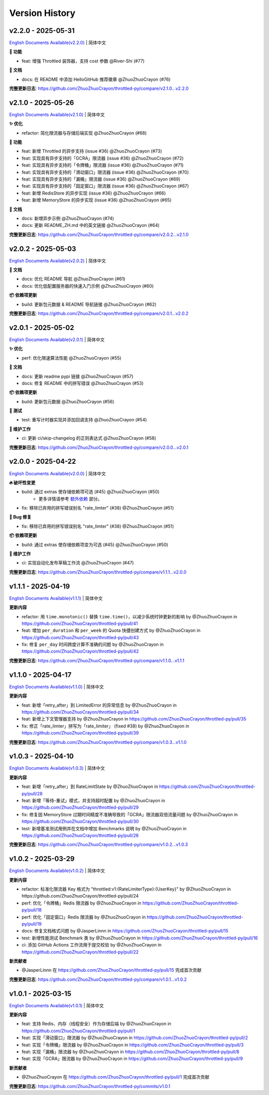 Version History
=================

v2.2.0 - 2025-05-31
--------------------

`English Documents Available(v2.2.0) <https://github.com/ZhuoZhuoCrayon/throttled-py/blob/main/CHANGELOG_EN.rst#v220---2025-05-31>`_ | 简体中文

**🚀 功能**

- feat: 增强 Throttled 装饰器，支持 cost 参数 @River-Shi (#77)

**📝 文档**

- docs: 在 README 中添加 HelloGitHub 推荐徽章 @ZhuoZhuoCrayon (#76)

**完整更新日志**: https://github.com/ZhuoZhuoCrayon/throttled-py/compare/v2.1.0...v2.2.0


v2.1.0 - 2025-05-26
--------------------

`English Documents Available(v2.1.0) <https://github.com/ZhuoZhuoCrayon/throttled-py/blob/main/CHANGELOG_EN.rst#v210---2025-05-26>`_ | 简体中文

**✨ 优化**

- refactor: 简化限流器与存储后端实现 @ZhuoZhuoCrayon (#68)

**🚀 功能**

- feat: 新增 Throttled 的异步支持 (issue #36) @ZhuoZhuoCrayon (#73)
- feat: 实现具有异步支持的「GCRA」限流器 (issue #36) @ZhuoZhuoCrayon (#72)
- feat: 实现具有异步支持的「令牌桶」限流器 (issue #36) @ZhuoZhuoCrayon (#71)
- feat: 实现具有异步支持的「滑动窗口」限流器 (issue #36) @ZhuoZhuoCrayon (#70)
- feat: 实现具有异步支持的「漏桶」限流器 (issue #36) @ZhuoZhuoCrayon (#69)
- feat: 实现具有异步支持的「固定窗口」限流器 (issue #36) @ZhuoZhuoCrayon (#67)
- feat: 新增 RedisStore 的异步实现 (issue #36) @ZhuoZhuoCrayon (#66)
- feat: 新增 MemoryStore 的异步实现 (issue #36) @ZhuoZhuoCrayon (#65)

**📝 文档**

- docs: 新增异步示例 @ZhuoZhuoCrayon (#74)
- docs: 更新 README_ZH.md 中的英文链接 @ZhuoZhuoCrayon (#64)

**完整更新日志**: https://github.com/ZhuoZhuoCrayon/throttled-py/compare/v2.0.2...v2.1.0


v2.0.2 - 2025-05-03
--------------------

`English Documents Available(v2.0.2) <https://github.com/ZhuoZhuoCrayon/throttled-py/blob/main/CHANGELOG_EN.rst#v202---2025-05-03>`_ | 简体中文

**📝 文档**

- docs: 优化 README 导航 @ZhuoZhuoCrayon (#61)
- docs: 优化低配置服务器的快速入门示例 @ZhuoZhuoCrayon (#60)

**📦 依赖项更新**

- build: 更新包元数据 & README 导航链接 @ZhuoZhuoCrayon (#62)

**完整更新日志**: https://github.com/ZhuoZhuoCrayon/throttled-py/compare/v2.0.1...v2.0.2


v2.0.1 - 2025-05-02
--------------------

`English Documents Available(v2.0.1) <https://github.com/ZhuoZhuoCrayon/throttled-py/blob/main/CHANGELOG_EN.rst#v201---2025-05-02>`_ | 简体中文

**✨ 优化**

- perf: 优化限速算法性能 @ZhuoZhuoCrayon (#55)

**📝 文档**

- docs: 更新 readme pypi 链接 @ZhuoZhuoCrayon (#57)
- docs: 修复 README 中的拼写错误 @ZhuoZhuoCrayon (#53)

**📦 依赖项更新**

- build: 更新包元数据 @ZhuoZhuoCrayon (#56)

**🧪 测试**

- test: 重写计时器实现并添加回调支持 @ZhuoZhuoCrayon (#54)

**🍃 维护工作**

- ci: 更新 ci/skip-changelog 的正则表达式 @ZhuoZhuoCrayon (#58)

**完整更新日志**: https://github.com/ZhuoZhuoCrayon/throttled-py/compare/v2.0.0...v2.0.1


v2.0.0 - 2025-04-22
--------------------

`English Documents Available(v2.0.0) <https://github.com/ZhuoZhuoCrayon/throttled-py/blob/main/CHANGELOG_EN.rst#v200---2025-04-22>`_ | 简体中文

**🔥 破坏性变更**

- build: 通过 extras 使存储依赖项可选 (#45) @ZhuoZhuoCrayon (#50)
    * 更多详情请参考 `额外依赖 <https://github.com/ZhuoZhuoCrayon/throttled-py/blob/main/README_ZH.md#1%E9%A2%9D%E5%A4%96%E4%BE%9D%E8%B5%96>`_ 部分。

- fix: 移除已弃用的拼写错误别名 "rate_limter" (#38) @ZhuoZhuoCrayon (#51)

**🐛 Bug 修复**

- fix: 移除已弃用的拼写错误别名 "rate_limter" (#38) @ZhuoZhuoCrayon (#51)

**📦 依赖项更新**

- build: 通过 extras 使存储依赖项变为可选 (#45) @ZhuoZhuoCrayon (#50)

**🍃 维护工作**

- ci: 实现自动化发布草稿工作流 @ZhuoZhuoCrayon (#47)

**完整更新日志**: https://github.com/ZhuoZhuoCrayon/throttled-py/compare/v1.1.1...v2.0.0


v1.1.1 - 2025-04-19
--------------------

`English Documents Available(v1.1.1) <https://github.com/ZhuoZhuoCrayon/throttled-py/blob/main/CHANGELOG_EN.rst#v111---2025-04-19>`_ | 简体中文

**更新内容**

* refactor: 用 ``time.monotonic()`` 替换 ``time.time()``，以减少系统时钟更新的影响 by @ZhuoZhuoCrayon in https://github.com/ZhuoZhuoCrayon/throttled-py/pull/41
* feat: 增加 ``per_duration`` 和 ``per_week`` 的 Quota 快捷创建方式 by @ZhuoZhuoCrayon in https://github.com/ZhuoZhuoCrayon/throttled-py/pull/43
* fix: 修复 ``per_day`` 时间跨度计算不准确的问题 by @ZhuoZhuoCrayon in https://github.com/ZhuoZhuoCrayon/throttled-py/pull/42

**完整更新日志**: https://github.com/ZhuoZhuoCrayon/throttled-py/compare/v1.1.0...v1.1.1


v1.1.0 - 2025-04-17
--------------------

`English Documents Available(v1.1.0) <https://github.com/ZhuoZhuoCrayon/throttled-py/blob/main/CHANGELOG_EN.rst#v110---2025-04-17>`_ | 简体中文

**更新内容**

* feat: 新增「retry_after」到 LimitedError 的异常信息 by @ZhuoZhuoCrayon in https://github.com/ZhuoZhuoCrayon/throttled-py/pull/34
* feat: 新增上下文管理器支持 by @ZhuoZhuoCrayon in https://github.com/ZhuoZhuoCrayon/throttled-py/pull/35
* fix: 修正「rate_limter」拼写为「rate_limiter」 (fixed #38) by @ZhuoZhuoCrayon in https://github.com/ZhuoZhuoCrayon/throttled-py/pull/39

**完整更新日志**: https://github.com/ZhuoZhuoCrayon/throttled-py/compare/v1.0.3...v1.1.0


v1.0.3 - 2025-04-10
--------------------

`English Documents Available(v1.0.3) <https://github.com/ZhuoZhuoCrayon/throttled-py/blob/main/CHANGELOG_EN.rst#v103---2025-04-10>`_ | 简体中文

**更新内容**

* feat: 新增「retry_after」到 RateLimitState by @ZhuoZhuoCrayon in https://github.com/ZhuoZhuoCrayon/throttled-py/pull/28
* feat: 新增「等待-重试」模式，并支持超时配置 by @ZhuoZhuoCrayon in https://github.com/ZhuoZhuoCrayon/throttled-py/pull/29
* fix: 修复因 MemoryStore 过期时间精度不准确导致的「GCRA」限流器双倍流量问题 by @ZhuoZhuoCrayon in https://github.com/ZhuoZhuoCrayon/throttled-py/pull/30
* test: 新增基准测试用例并在文档中增加 Benchmarks 说明 by @ZhuoZhuoCrayon in https://github.com/ZhuoZhuoCrayon/throttled-py/pull/26

**完整更新日志**: https://github.com/ZhuoZhuoCrayon/throttled-py/compare/v1.0.2...v1.0.3


v1.0.2 - 2025-03-29
--------------------

`English Documents Available(v1.0.2) <https://github.com/ZhuoZhuoCrayon/throttled-py/blob/main/CHANGELOG_EN.rst#v102---2025-03-29>`_ | 简体中文

**更新内容**

* refactor: 标准化限流器 Key 格式为 "throttled:v1:{RateLimiterType}:{UserKey}" by @ZhuoZhuoCrayon in https://github.com/ZhuoZhuoCrayon/throttled-py/pull/24
* perf: 优化「令牌桶」Redis 限流器 by @ZhuoZhuoCrayon in https://github.com/ZhuoZhuoCrayon/throttled-py/pull/18
* perf: 优化「固定窗口」Redis 限流器 by @ZhuoZhuoCrayon in https://github.com/ZhuoZhuoCrayon/throttled-py/pull/19
* docs: 修复文档格式问题 by @JasperLinnn in https://github.com/ZhuoZhuoCrayon/throttled-py/pull/15
* test: 新增性能测试 Benchmark 类 by @ZhuoZhuoCrayon in https://github.com/ZhuoZhuoCrayon/throttled-py/pull/16
* ci: 添加 GitHub Actions 工作流用于提交校验 by @ZhuoZhuoCrayon in https://github.com/ZhuoZhuoCrayon/throttled-py/pull/22

**新贡献者**

* @JasperLinnn 在 https://github.com/ZhuoZhuoCrayon/throttled-py/pull/15 完成首次贡献

**完整更新日志**: https://github.com/ZhuoZhuoCrayon/throttled-py/compare/v1.0.1...v1.0.2


v1.0.1 - 2025-03-15
--------------------

`English Documents Available(v1.0.1) <https://github.com/ZhuoZhuoCrayon/throttled-py/blob/main/CHANGELOG_EN.rst#v101---2025-03-15>`_ | 简体中文

**更新内容**

* feat: 支持 Redis、内存（线程安全）作为存储后端 by @ZhuoZhuoCrayon in https://github.com/ZhuoZhuoCrayon/throttled-py/pull/1
* feat: 实现「滑动窗口」限流器 by @ZhuoZhuoCrayon in https://github.com/ZhuoZhuoCrayon/throttled-py/pull/2
* feat: 实现「令牌桶」限流器 by @ZhuoZhuoCrayon in https://github.com/ZhuoZhuoCrayon/throttled-py/pull/3
* feat: 实现「漏桶」限流器 by @ZhuoZhuoCrayon in https://github.com/ZhuoZhuoCrayon/throttled-py/pull/8
* feat: 实现「GCRA」限流器 by @ZhuoZhuoCrayon in https://github.com/ZhuoZhuoCrayon/throttled-py/pull/9

**新贡献者**

* @ZhuoZhuoCrayon 在 https://github.com/ZhuoZhuoCrayon/throttled-py/pull/1 完成首次贡献

**完整更新日志**: https://github.com/ZhuoZhuoCrayon/throttled-py/commits/v1.0.1
